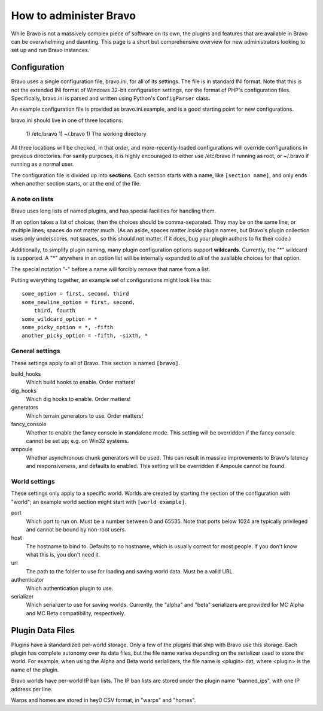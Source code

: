 =======================
How to administer Bravo
=======================

While Bravo is not a massively complex piece of software on its own, the
plugins and features that are available in Bravo can be overwhelming and
daunting. This page is a short but comprehensive overview for new
administrators looking to set up and run Bravo instances.

Configuration
=============

Bravo uses a single configuration file, bravo.ini, for all of its settings.
The file is in standard INI format. Note that this is not the extended INI
format of Windows 32-bit configuration settings, nor the format of PHP's
configuration files. Specifically, bravo.ini is parsed and written using
Python's ``ConfigParser`` class.

An example configuration file is provided as bravo.ini.example, and is a good
starting point for new configurations.

bravo.ini should live in one of three locations:

 1) /etc/bravo
 1) ~/.bravo
 1) The working directory

All three locations will be checked, in that order, and more-recently-loaded
configurations will override configurations in previous directories. For
sanity purposes, it is highly encouraged to either use /etc/bravo if running
as root, or ~/.bravo if running as a normal user.

The configuration file is divided up into **sections**. Each section starts
with a name, like ``[section name]``, and only ends when another section
starts, or at the end of the file.

A note on lists
---------------

Bravo uses long lists of named plugins, and has special facilities for
handling them.

If an option takes a list of choices, then the choices should be
comma-separated. They may be on the same line, or multiple lines; spaces do
not matter much. (As an aside, spaces matter *inside* plugin names, but
Bravo's plugin collection uses only underscores, not spaces, so this should
not matter. If it does, bug your plugin authors to fix their code.)

Additionally, to simplify plugin naming, many plugin configuration options
support **wildcards**. Currently, the "*" wildcard is supported. A "*"
anywhere in an option list will be internally expanded to *all* of the
available choices for that option.

The special notation "-" before a name will forcibly remove that name from a
list.

Putting everything together, an example set of configurations might look like
this::

 some_option = first, second, third
 some_newline_option = first, second,
     third, fourth
 some_wildcard_option = *
 some_picky_option = *, -fifth
 another_picky_option = -fifth, -sixth, *

General settings
----------------

These settings apply to all of Bravo. This section is named ``[bravo]``.

build_hooks
    Which build hooks to enable. Order matters!
dig_hooks
    Which dig hooks to enable. Order matters!
generators
    Which terrain generators to use. Order matters!
fancy_console
    Whether to enable the fancy console in standalone mode. This setting will
    be overridden if the fancy console cannot be set up; e.g. on Win32
    systems.
ampoule
    Whether asynchronous chunk generators will be used. This can result in
    massive improvements to Bravo's latency and responsiveness, and defaults
    to enabled. This setting will be overridden if Ampoule cannot be found.

World settings
--------------

These settings only apply to a specific world. Worlds are created by starting
the section of the configuration with "world"; an example world section might
start with ``[world example]``.

port
    Which port to run on. Must be a number between 0 and 65535. Note that
    ports below 1024 are typically privileged and cannot be bound by non-root
    users.
host
    The hostname to bind to. Defaults to no hostname, which is usually correct
    for most people. If you don't know what this is, you don't need it.
url
    The path to the folder to use for loading and saving world data. Must be a
    valid URL.
authenticator
    Which authentication plugin to use.
serializer
    Which serializer to use for saving worlds. Currently, the "alpha" and
    "beta" serializers are provided for MC Alpha and MC Beta compatibility,
    respectively.

Plugin Data Files
=================

Plugins have a standardized per-world storage. Only a few of the plugins that
ship with Bravo use this storage. Each plugin has complete autonomy over its
data files, but the file name varies depending on the serializer used to store
the world. For example, when using the Alpha and Beta world serializers, the
file name is <plugin>.dat, where <plugin> is the name of the plugin.

Bravo worlds have per-world IP ban lists. The IP ban lists are stored under
the plugin name "banned_ips", with one IP address per line.

Warps and homes are stored in hey0 CSV format, in "warps" and "homes".
